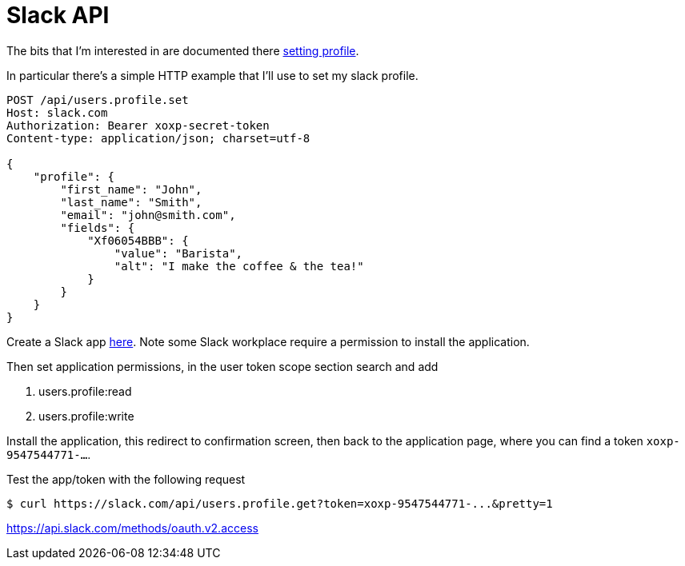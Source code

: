 = Slack API

The bits that I'm interested in are documented there
https://api.slack.com/methods/users.profile.set[setting profile].

In particular there's a simple HTTP example that I'll use to set
my slack profile.

[source, http]
----
POST /api/users.profile.set
Host: slack.com
Authorization: Bearer xoxp-secret-token
Content-type: application/json; charset=utf-8

{
    "profile": {
        "first_name": "John",
        "last_name": "Smith",
        "email": "john@smith.com",
        "fields": {
            "Xf06054BBB": {
                "value": "Barista",
                "alt": "I make the coffee & the tea!"
            }
        }
    }
}
----



Create a Slack app https://api.slack.com/apps[here]. Note some Slack workplace
require a permission to install the application.

Then set application permissions, in the user token scope section search and add

. users.profile:read
. users.profile:write

Install the application, this redirect to confirmation screen, then
back to the application page, where you can find a token `xoxp-9547544771-...`.

Test the app/token with the following request

[source, shell]
----
$ curl https://slack.com/api/users.profile.get?token=xoxp-9547544771-...&pretty=1
----



https://api.slack.com/methods/oauth.v2.access